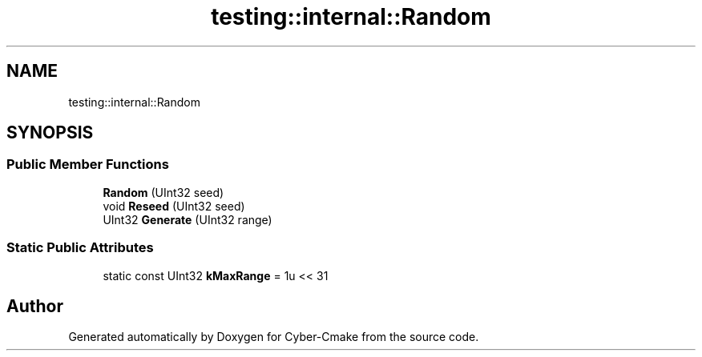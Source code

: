.TH "testing::internal::Random" 3 "Sun Sep 3 2023" "Version 8.0" "Cyber-Cmake" \" -*- nroff -*-
.ad l
.nh
.SH NAME
testing::internal::Random
.SH SYNOPSIS
.br
.PP
.SS "Public Member Functions"

.in +1c
.ti -1c
.RI "\fBRandom\fP (UInt32 seed)"
.br
.ti -1c
.RI "void \fBReseed\fP (UInt32 seed)"
.br
.ti -1c
.RI "UInt32 \fBGenerate\fP (UInt32 range)"
.br
.in -1c
.SS "Static Public Attributes"

.in +1c
.ti -1c
.RI "static const UInt32 \fBkMaxRange\fP = 1u << 31"
.br
.in -1c

.SH "Author"
.PP 
Generated automatically by Doxygen for Cyber-Cmake from the source code\&.
